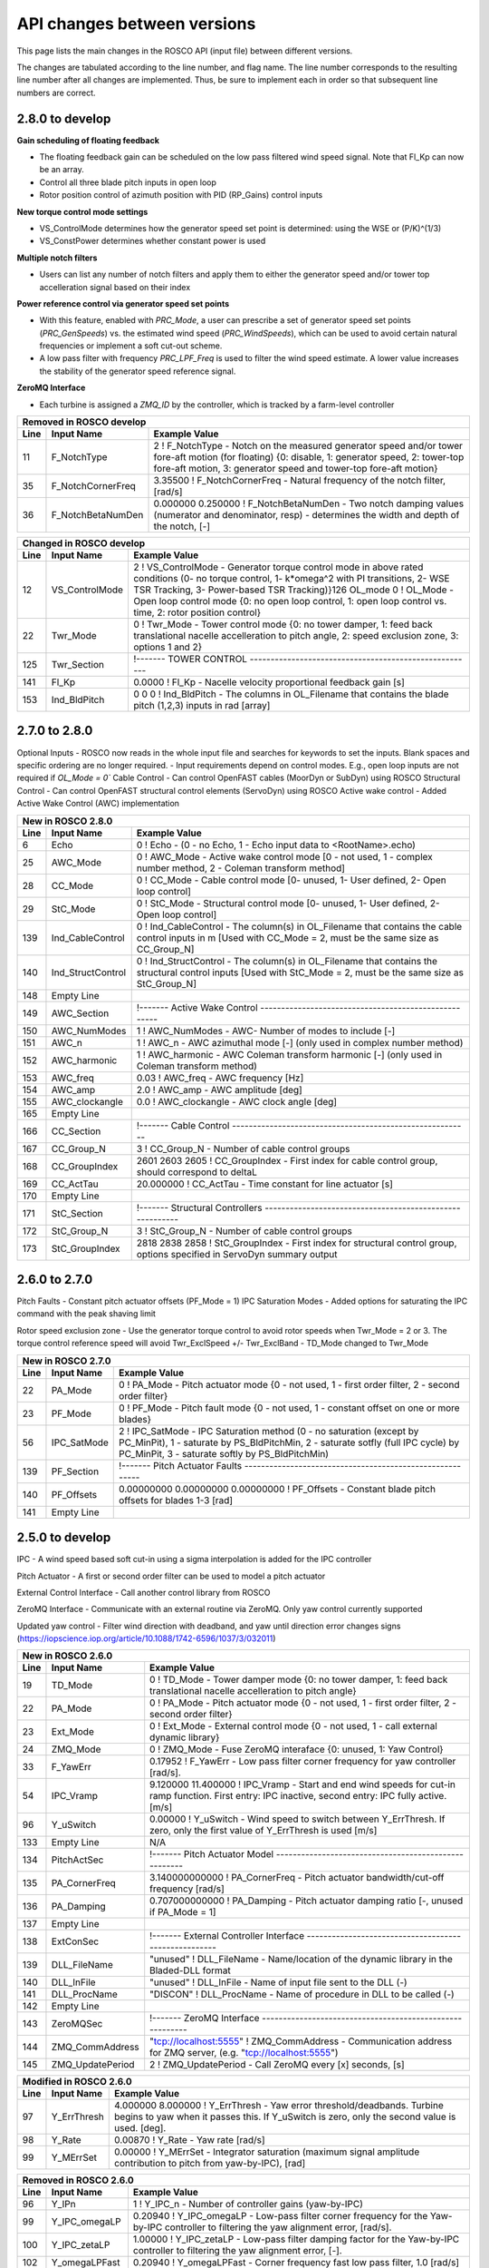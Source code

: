 .. _api_change:

API changes between versions
============================

This page lists the main changes in the ROSCO API (input file) between different versions.

The changes are tabulated according to the line number, and flag name.
The line number corresponds to the resulting line number after all changes are implemented.
Thus, be sure to implement each in order so that subsequent line numbers are correct.

2.8.0 to develop
-------------------------------
**Gain scheduling of floating feedback**

*  The floating feedback gain can be scheduled on the low pass filtered wind speed signal.  Note that Fl_Kp can now be an array.
*  Control all three blade pitch inputs in open loop
*  Rotor position control of azimuth position with PID (RP_Gains) control inputs

**New torque control mode settings**

*  VS_ControlMode determines how the generator speed set point is determined: using the WSE or (P/K)^(1/3)
*  VS_ConstPower determines whether constant power is used

**Multiple notch filters**

*  Users can list any number of notch filters and apply them to either the generator speed and/or tower top accelleration signal based on their index

**Power reference control via generator speed set points**

*  With this feature, enabled with `PRC_Mode`, a user can prescribe a set of generator speed set points (`PRC_GenSpeeds`) vs. the estimated wind speed (`PRC_WindSpeeds`), which can be used to avoid certain natural frequencies or implement a soft cut-out scheme.
*  A low pass filter with frequency `PRC_LPF_Freq` is used to filter the wind speed estimate.  A lower value increases the stability of the generator speed reference signal.

**ZeroMQ Interface**

*  Each turbine is assigned a `ZMQ_ID` by the controller, which is tracked by a farm-level controller

====== =======================    ===============================================================================================================================================================================================================================================================
Removed in ROSCO develop
-------------------------------------------------------------------------------------------------------------------------------------------------------------------------------------------------------------------------------------------------------------------------------------------------
Line    Input Name                 Example Value
====== =======================    ===============================================================================================================================================================================================================================================================
11      F_NotchType               2           ! F_NotchType - Notch on the measured generator speed and/or tower fore-aft motion (for floating) {0: disable, 1: generator speed, 2: tower-top fore-aft motion, 3: generator speed and tower-top fore-aft motion}
35      F_NotchCornerFreq         3.35500     ! F_NotchCornerFreq - Natural frequency of the notch filter, [rad/s]
36      F_NotchBetaNumDen         0.000000 0.250000 ! F_NotchBetaNumDen - Two notch damping values (numerator and denominator, resp) - determines the width and depth of the notch, [-]
====== =======================    ===============================================================================================================================================================================================================================================================


====== =======================    ===============================================================================================================================================================================================================================================================
New in ROSCO develop
-------------------------------------------------------------------------------------------------------------------------------------------------------------------------------------------------------------------------------------------------------------------------------------------------
Line    Input Name                 Example Value
====== =======================    ===============================================================================================================================================================================================================================================================
13      VS_ConstPower             0           ! VS_ConstPower - Do constant power torque control, where above rated torque varies, 0 for constant torque}
17      PRC_Mode                  0           ! PRC_Mode          - Power reference tracking mode{0: use standard rotor speed set points, 1: use PRC rotor speed setpoints}
36      F_NumNotchFilts           1           ! F_NumNotchFilts   - Number of notch filters placed on sensors
37      F_NotchFreqs              3.3550      ! F_NotchFreqs      - Natural frequency of the notch filters. Array with length F_NumNotchFilts
38      F_NotchBetaNum            0.0000      ! F_NotchBetaNum    - Damping value of numerator (determines the width of notch). Array with length F_NumNotchFilts, [-]
39      F_NotchBetaDen            0.2500      ! F_NotchBetaDen    - Damping value of denominator (determines the depth of notch). Array with length F_NumNotchFilts, [-]
40      F_GenSpdNotch_N           0           ! F_GenSpdNotch_N   - Number of notch filters on generator speed
41      F_GenSpdNotch_Ind         0           ! F_GenSpdNotch_Ind - Indices of notch filters on generator speed
42      F_TwrTopNotch_N           1           ! F_TwrTopNotch_N   - Number of notch filters on tower top acceleration signal
43      F_TwrTopNotch_Ind         1           ! F_TwrTopNotch_Ind - Indices of notch filters on tower top acceleration signal
90      VS_PwrFiltF               0.3140      ! VS_PwrFiltF       - Low pass filter on power used to determine generator speed set point. Only used in VS_ControlMode = 3.
96      PRC_Section               !------- POWER REFERENCE TRACKING --------------------------------------
97      PRC_n                     2                   ! PRC_n			  - Number of elements in PRC_WindSpeeds and PRC_GenSpeeds array
98      PRC_LPF_Freq              0.07854             ! PRC_LPF_Freq    - Frequency of the low pass filter on the wind speed estimate used to set PRC_GenSpeeds [rad/s]
99      PRC_WindSpeeds            3.0000 25.0000      ! PRC_WindSpeeds  - Array of wind speeds used in rotor speed vs. wind speed lookup table [m/s]
100     PRC_GenSpeeds             0.7917 0.7917       ! PRC_GenSpeeds   - Array of generator speeds corresponding to PRC_WindSpeeds [rad/s]
101     Empty Line         
126     Twr_ExclSpeed             0.00000             ! Twr_ExclSpeed	    - Rotor speed for exclusion [LSS, rad/s]
127     Twr_ExclBand              0.00000             ! Twr_ExclBand	    - Size of the rotor frequency exclusion band [LSS, rad/s]. Torque controller reference will be Twr_ExclSpeed +/- Twr_ExlBand/2
128     Twr_RateLimit             0.00000e+00         ! Twr_RateLimit	    - Rate limit of change in rotor speed reference [LSS, rad/s].  Suggested to be VS_RefSpd/100.
143     Fl_n                      1           ! Fl_n          - Number of Fl_Kp gains in gain scheduling, optional with default of 1
145     Fl_U                      0.0000      ! Fl_U          - Wind speeds for scheduling Fl_Kp, optional if Fl_Kp is single value [m/s]
159     Ind_Azimuth               0           ! Ind_Azimuth   - The column in OL_Filename that contains the desired azimuth position in rad (used if OL_Mode = 2)
160     RP_Gains                  0.0000 0.0000 0.0000 0.0000     ! RP_Gains - PID gains and Tf of derivative for rotor position control (used if OL_Mode = 2)
184     ZMQ_ID                    0     ! ZMQ_ID - Integer identifier of turbine
====== =================          ======================================================================================================================================================================================================

====== =================    ======================================================================================================================================================================================================
Changed in ROSCO develop
----------------------------------------------------------------------------------------------------------------------------------------------------------------------------------------------------------------------------------
Line    Input Name           Example Value
====== =================    ======================================================================================================================================================================================================
12      VS_ControlMode      2           ! VS_ControlMode - Generator torque control mode in above rated conditions (0- no torque control, 1- k*omega^2 with PI transitions, 2- WSE TSR Tracking, 3- Power-based TSR Tracking)}126     OL_mode             0           ! OL_Mode           - Open loop control mode {0: no open loop control, 1: open loop control vs. time, 2: rotor position control}
22      Twr_Mode            0           ! Twr_Mode          - Tower control mode {0: no tower damper, 1: feed back translational nacelle accelleration to pitch angle, 2: speed exclusion zone, 3: options 1 and 2}
125     Twr_Section         !------- TOWER CONTROL ------------------------------------------------------

141     Fl_Kp               0.0000      ! Fl_Kp             - Nacelle velocity proportional feedback gain [s]
153     Ind_BldPitch        0   0   0   ! Ind_BldPitch      - The columns in OL_Filename that contains the blade pitch (1,2,3) inputs in rad [array]
====== =================    ======================================================================================================================================================================================================


2.7.0 to 2.8.0
-------------------------------
Optional Inputs
-  ROSCO now reads in the whole input file and searches for keywords to set the inputs.  Blank spaces and specific ordering are no longer required.
-  Input requirements depend on control modes.  E.g., open loop inputs are not required if `OL_Mode = 0``
Cable Control
-  Can control OpenFAST cables (MoorDyn or SubDyn) using ROSCO
Structural Control
-  Can control OpenFAST structural control elements (ServoDyn) using ROSCO
Active wake control
-  Added Active Wake Control (AWC) implementation

====== =================    ======================================================================================================================================================================================================
New in ROSCO 2.8.0
----------------------------------------------------------------------------------------------------------------------------------------------------------------------------------------------------------------------------------
Line    Input Name           Example Value
====== =================    ======================================================================================================================================================================================================
6      Echo                 0               ! Echo		    - (0 - no Echo, 1 - Echo input data to <RootName>.echo)
25     AWC_Mode             0			    ! AWC_Mode       - Active wake control mode [0 - not used, 1 - complex number method, 2 - Coleman transform method]
28     CC_Mode              0               ! CC_Mode           - Cable control mode [0- unused, 1- User defined, 2- Open loop control]
29     StC_Mode             0               ! StC_Mode          - Structural control mode [0- unused, 1- User defined, 2- Open loop control]
139    Ind_CableControl     0               ! Ind_CableControl  - The column(s) in OL_Filename that contains the cable control inputs in m [Used with CC_Mode = 2, must be the same size as CC_Group_N]
140    Ind_StructControl    0               ! Ind_StructControl - The column(s) in OL_Filename that contains the structural control inputs [Used with StC_Mode = 2, must be the same size as StC_Group_N]
148    Empty Line
149    AWC_Section          !------- Active Wake Control -----------------------------------------------------
150    AWC_NumModes         1               ! AWC_NumModes    - AWC- Number of modes to include [-]
151    AWC_n                1               ! AWC_n           - AWC azimuthal mode [-] (only used in complex number method)
152    AWC_harmonic         1               ! AWC_harmonic    - AWC Coleman transform harmonic [-] (only used in Coleman transform method)
153    AWC_freq             0.03            ! AWC_freq        - AWC frequency [Hz]
154    AWC_amp              2.0             ! AWC_amp         - AWC amplitude [deg]
155    AWC_clockangle       0.0             ! AWC_clockangle  - AWC clock angle [deg]
165    Empty Line          
166    CC_Section           !------- Cable Control ---------------------------------------------------------
167    CC_Group_N           3               ! CC_Group_N		- Number of cable control groups
168    CC_GroupIndex        2601 2603 2605  ! CC_GroupIndex  - First index for cable control group, should correspond to deltaL
169    CC_ActTau            20.000000       ! CC_ActTau		- Time constant for line actuator [s]
170    Empty Line          
171    StC_Section          !------- Structural Controllers ---------------------------------------------------------
172    StC_Group_N          3               ! StC_Group_N		- Number of cable control groups
173    StC_GroupIndex       2818 2838 2858  ! StC_GroupIndex     - First index for structural control group, options specified in ServoDyn summary output   
====== =================    ======================================================================================================================================================================================================


2.6.0 to 2.7.0
-------------------------------
Pitch Faults
-  Constant pitch actuator offsets (PF_Mode = 1)
IPC Saturation Modes
-  Added options for saturating the IPC command with the peak shaving limit

Rotor speed exclusion zone
- Use the generator torque control to avoid rotor speeds when Twr_Mode = 2 or 3.  The torque 
control reference speed will avoid Twr_ExclSpeed +/- Twr_ExclBand
- TD_Mode changed to Twr_Mode

====== =================    ======================================================================================================================================================================================================
New in ROSCO 2.7.0
----------------------------------------------------------------------------------------------------------------------------------------------------------------------------------------------------------------------------------
Line    Input Name           Example Value
====== =================    ======================================================================================================================================================================================================
22     PA_Mode              0                    ! PA_Mode           - Pitch actuator mode {0 - not used, 1 - first order filter, 2 - second order filter}
23     PF_Mode              0                   ! PF_Mode           - Pitch fault mode {0 - not used, 1 - constant offset on one or more blades}
56     IPC_SatMode          2                   ! IPC_SatMode		- IPC Saturation method (0 - no saturation (except by PC_MinPit), 1 - saturate by PS_BldPitchMin, 2 - saturate sotfly (full IPC cycle) by PC_MinPit, 3 - saturate softly by PS_BldPitchMin)
139    PF_Section           !------- Pitch Actuator Faults ---------------------------------------------------------
140    PF_Offsets           0.00000000 0.00000000 0.00000000                 ! PF_Offsets     - Constant blade pitch offsets for blades 1-3 [rad]
141    Empty Line          
====== =================    ======================================================================================================================================================================================================


2.5.0 to develop
-------------------------------
IPC
-  A wind speed based soft cut-in using a sigma interpolation is added for the IPC controller

Pitch Actuator
-  A first or second order filter can be used to model a pitch actuator

External Control Interface
-  Call another control library from ROSCO

ZeroMQ Interface
-  Communicate with an external routine via ZeroMQ. Only yaw control currently supported

Updated yaw control
-  Filter wind direction with deadband, and yaw until direction error changes signs (https://iopscience.iop.org/article/10.1088/1742-6596/1037/3/032011)

====== =================    ======================================================================================================================================================================================================
New in ROSCO 2.6.0
----------------------------------------------------------------------------------------------------------------------------------------------------------------------------------------------------------------------------------
Line    Input Name           Example Value
====== =================    ======================================================================================================================================================================================================
19     TD_Mode              0                    ! TD_Mode           - Tower damper mode {0: no tower damper, 1: feed back translational nacelle accelleration to pitch angle}
22     PA_Mode              0                    ! PA_Mode           - Pitch actuator mode {0 - not used, 1 - first order filter, 2 - second order filter}
23     Ext_Mode             0                    ! Ext_Mode          - External control mode {0 - not used, 1 - call external dynamic library}
24     ZMQ_Mode             0                    ! ZMQ_Mode          - Fuse ZeroMQ interaface {0: unused, 1: Yaw Control}
33     F_YawErr             0.17952              ! F_YawErr          - Low pass filter corner frequency for yaw controller [rad/s].
54     IPC_Vramp            9.120000  11.400000  ! IPC_Vramp	     - Start and end wind speeds for cut-in ramp function. First entry: IPC inactive, second entry: IPC fully active. [m/s]
96     Y_uSwitch            0.00000              ! Y_uSwitch		 - Wind speed to switch between Y_ErrThresh. If zero, only the first value of Y_ErrThresh is used [m/s]
133    Empty Line           N/A
134    PitchActSec          !------- Pitch Actuator Model -----------------------------------------------------
135    PA_CornerFreq        3.140000000000       ! PA_CornerFreq     - Pitch actuator bandwidth/cut-off frequency [rad/s]
136    PA_Damping           0.707000000000       ! PA_Damping        - Pitch actuator damping ratio [-, unused if PA_Mode = 1]
137    Empty Line          
138    ExtConSec            !------- External Controller Interface -----------------------------------------------------
139    DLL_FileName         "unused"             ! DLL_FileName        - Name/location of the dynamic library in the Bladed-DLL format
140    DLL_InFile           "unused"             ! DLL_InFile          - Name of input file sent to the DLL (-)
141    DLL_ProcName         "DISCON"             ! DLL_ProcName        - Name of procedure in DLL to be called (-) 
142    Empty Line          
143    ZeroMQSec            !------- ZeroMQ Interface ---------------------------------------------------------
144    ZMQ_CommAddress      "tcp://localhost:5555"   ! ZMQ_CommAddress     - Communication address for ZMQ server, (e.g. "tcp://localhost:5555")
145    ZMQ_UpdatePeriod     2                        ! ZMQ_UpdatePeriod    - Call ZeroMQ every [x] seconds, [s]
====== =================    ======================================================================================================================================================================================================

====== =================    ======================================================================================================================================================================================================
Modified in ROSCO 2.6.0
----------------------------------------------------------------------------------------------------------------------------------------------------------------------------------------------------------------------------------
Line    Input Name           Example Value
====== =================    ======================================================================================================================================================================================================
97     Y_ErrThresh          4.000000  8.000000  ! Y_ErrThresh    - Yaw error threshold/deadbands. Turbine begins to yaw when it passes this. If Y_uSwitch is zero, only the second value is used. [deg].
98     Y_Rate               0.00870              ! Y_Rate			- Yaw rate [rad/s]
99     Y_MErrSet            0.00000              ! Y_MErrSet		- Integrator saturation (maximum signal amplitude contribution to pitch from yaw-by-IPC), [rad]
====== =================    ======================================================================================================================================================================================================

====== =================    ======================================================================================================================================================================================================
Removed in ROSCO 2.6.0
----------------------------------------------------------------------------------------------------------------------------------------------------------------------------------------------------------------------------------
Line    Input Name           Example Value
====== =================    ======================================================================================================================================================================================================
96      Y_IPn               1                   ! Y_IPC_n			- Number of controller gains (yaw-by-IPC)
99      Y_IPC_omegaLP       0.20940             ! Y_IPC_omegaLP		- Low-pass filter corner frequency for the Yaw-by-IPC controller to filtering the yaw alignment error, [rad/s].
100     Y_IPC_zetaLP        1.00000             ! Y_IPC_zetaLP		- Low-pass filter damping factor for the Yaw-by-IPC controller to filtering the yaw alignment error, [-].
102     Y_omegaLPFast       0.20940             ! Y_omegaLPFast		- Corner frequency fast low pass filter, 1.0 [rad/s]
103     Y_omegaLPSlow       0.10470             ! Y_omegaLPSlow		- Corner frequency slow low pass filter, 1/60 [rad/s]
====== =================    ======================================================================================================================================================================================================

ROSCO v2.4.1 to ROSCO v2.5.0
-------------------------------
Two filter parameters were added to 
-  change the high pass filter in the floating feedback module
-  change the low pass filter of the wind speed estimator signal that is used in torque control

Open loop control inputs, users must specify:
-  The open loop input filename, an example can be found in Examples/Example_OL_Input.dat
-  Indices (columns) of values specified in OL_Filename

IPC
-  Proportional Control capabilities were added, 1P and 2P gains should be specified

====== =================    ======================================================================================================================================================================================================
Line    Input Name           Example Value
====== =================    ======================================================================================================================================================================================================
20     OL_Mode              0                   ! OL_Mode           - Open loop control mode {0: no open loop control, 1: open loop control vs. time, 2: open loop control vs. wind speed}
27     F_WECornerFreq       0.20944             ! F_WECornerFreq    - Corner frequency (-3dB point) in the first order low pass filter for the wind speed estimate [rad/s].
29     F_FlHighPassFreq     0.01000             ! F_FlHighPassFreq  - Natural frequency of first-order high-pass filter for nacelle fore-aft motion [rad/s].
50     IPC_KP               0.000000  0.000000  ! IPC_KP			- Proportional gain for the individual pitch controller: first parameter for 1P reductions, second for 2P reductions, [-]
125    OL_Filename          "14_OL_Input.dat"   ! OL_Filename       - Input file with open loop timeseries (absolute path or relative to this file)
126    Ind_Breakpoint       1                   ! Ind_Breakpoint    - The column in OL_Filename that contains the breakpoint (time if OL_Mode = 1)
127    Ind_BldPitch         2                   ! Ind_BldPitch      - The column in OL_Filename that contains the blade pitch input in rad
128    Ind_GenTq            3                   ! Ind_GenTq         - The column in OL_Filename that contains the generator torque in Nm
129    Ind_YawRate          4                   ! Ind_YawRate       - The column in OL_Filename that contains the generator torque in Nm
====== =================    ======================================================================================================================================================================================================
